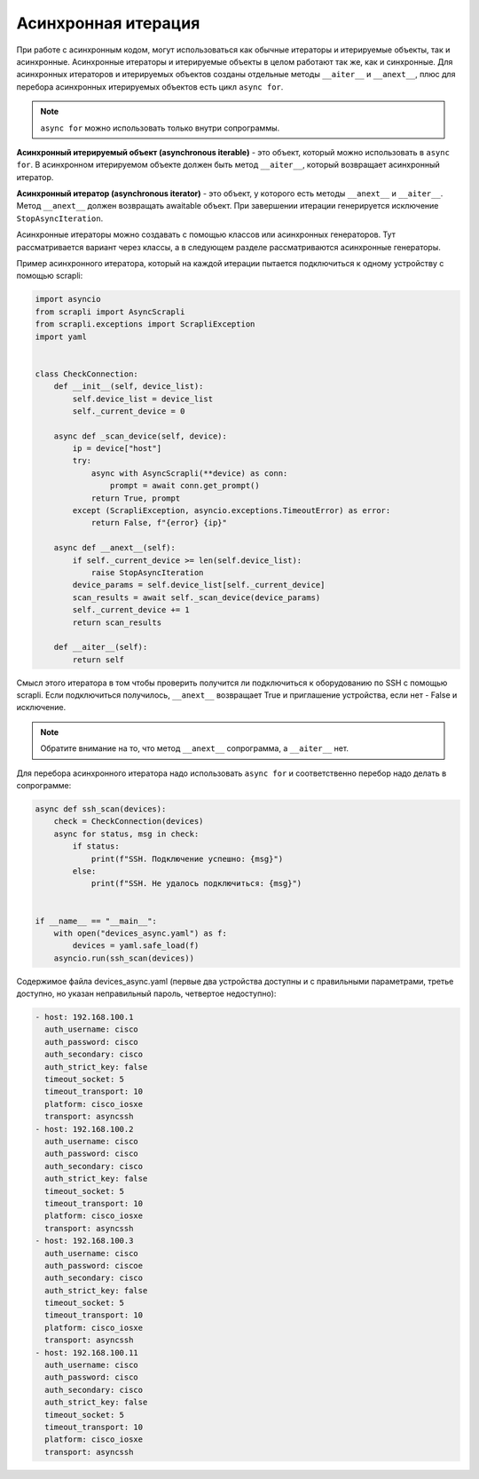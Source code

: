 Асинхронная итерация
====================

При работе с асинхронным кодом, могут использоваться как обычные итераторы
и итерируемые объекты, так и асинхронные. Асинхронные итераторы и итерируемые
объекты в целом работают так же, как и синхронные.
Для асинхронных итераторов и итерируемых объектов созданы отдельные методы
``__aiter__`` и ``__anext__``, плюс для перебора асинхронных итерируемых объектов
есть цикл ``async for``.

.. note::

    ``async for`` можно использовать только внутри сопрограммы.

**Асинхронный итерируемый объект (asynchronous iterable)** - это объект, который можно
использовать в ``async for``. В асинхронном итерируемом объекте должен быть метод
``__aiter__``, который возвращает асинхронный итератор.

**Асинхронный итератор (asynchronous iterator)** - это объект, у которого есть методы
``__anext__`` и ``__aiter__``. Метод ``__anext__`` должен возвращать awaitable объект.
При завершении итерации генерируется исключение ``StopAsyncIteration``.

Асинхронные итераторы можно создавать с помощью классов или асинхронных генераторов.
Тут рассматривается вариант через классы, а в следующем разделе рассматриваются
асинхронные генераторы.

Пример асинхронного итератора, который на каждой итерации пытается подключиться к
одному устройству с помощью scrapli:

.. code:: python

    import asyncio
    from scrapli import AsyncScrapli
    from scrapli.exceptions import ScrapliException
    import yaml


    class CheckConnection:
        def __init__(self, device_list):
            self.device_list = device_list
            self._current_device = 0

        async def _scan_device(self, device):
            ip = device["host"]
            try:
                async with AsyncScrapli(**device) as conn:
                    prompt = await conn.get_prompt()
                return True, prompt
            except (ScrapliException, asyncio.exceptions.TimeoutError) as error:
                return False, f"{error} {ip}"

        async def __anext__(self):
            if self._current_device >= len(self.device_list):
                raise StopAsyncIteration
            device_params = self.device_list[self._current_device]
            scan_results = await self._scan_device(device_params)
            self._current_device += 1
            return scan_results

        def __aiter__(self):
            return self

Смысл этого итератора в том чтобы проверить получится ли подключиться к оборудованию
по SSH с помощью scrapli. Если подключиться получилось, ``__anext__`` возвращает
True и приглашение устройства, если нет - False и исключение.

.. note::

    Обратите внимание на то, что метод ``__anext__`` сопрограмма, а ``__aiter__`` нет.

Для перебора асинхронного итератора надо использовать ``async for`` и соответственно
перебор надо делать в сопрограмме:

.. code:: python

    async def ssh_scan(devices):
        check = CheckConnection(devices)
        async for status, msg in check:
            if status:
                print(f"SSH. Подключение успешно: {msg}")
            else:
                print(f"SSH. Не удалось подключиться: {msg}")


    if __name__ == "__main__":
        with open("devices_async.yaml") as f:
            devices = yaml.safe_load(f)
        asyncio.run(ssh_scan(devices))

Содержимое файла devices_async.yaml (первые два устройства доступны и с правильными
параметрами, третье доступно, но указан неправильный пароль, четвертое недоступно):

.. code:: yaml

    - host: 192.168.100.1
      auth_username: cisco
      auth_password: cisco
      auth_secondary: cisco
      auth_strict_key: false
      timeout_socket: 5
      timeout_transport: 10
      platform: cisco_iosxe
      transport: asyncssh
    - host: 192.168.100.2
      auth_username: cisco
      auth_password: cisco
      auth_secondary: cisco
      auth_strict_key: false
      timeout_socket: 5
      timeout_transport: 10
      platform: cisco_iosxe
      transport: asyncssh
    - host: 192.168.100.3
      auth_username: cisco
      auth_password: ciscoe
      auth_secondary: cisco
      auth_strict_key: false
      timeout_socket: 5
      timeout_transport: 10
      platform: cisco_iosxe
      transport: asyncssh
    - host: 192.168.100.11
      auth_username: cisco
      auth_password: cisco
      auth_secondary: cisco
      auth_strict_key: false
      timeout_socket: 5
      timeout_transport: 10
      platform: cisco_iosxe
      transport: asyncssh

